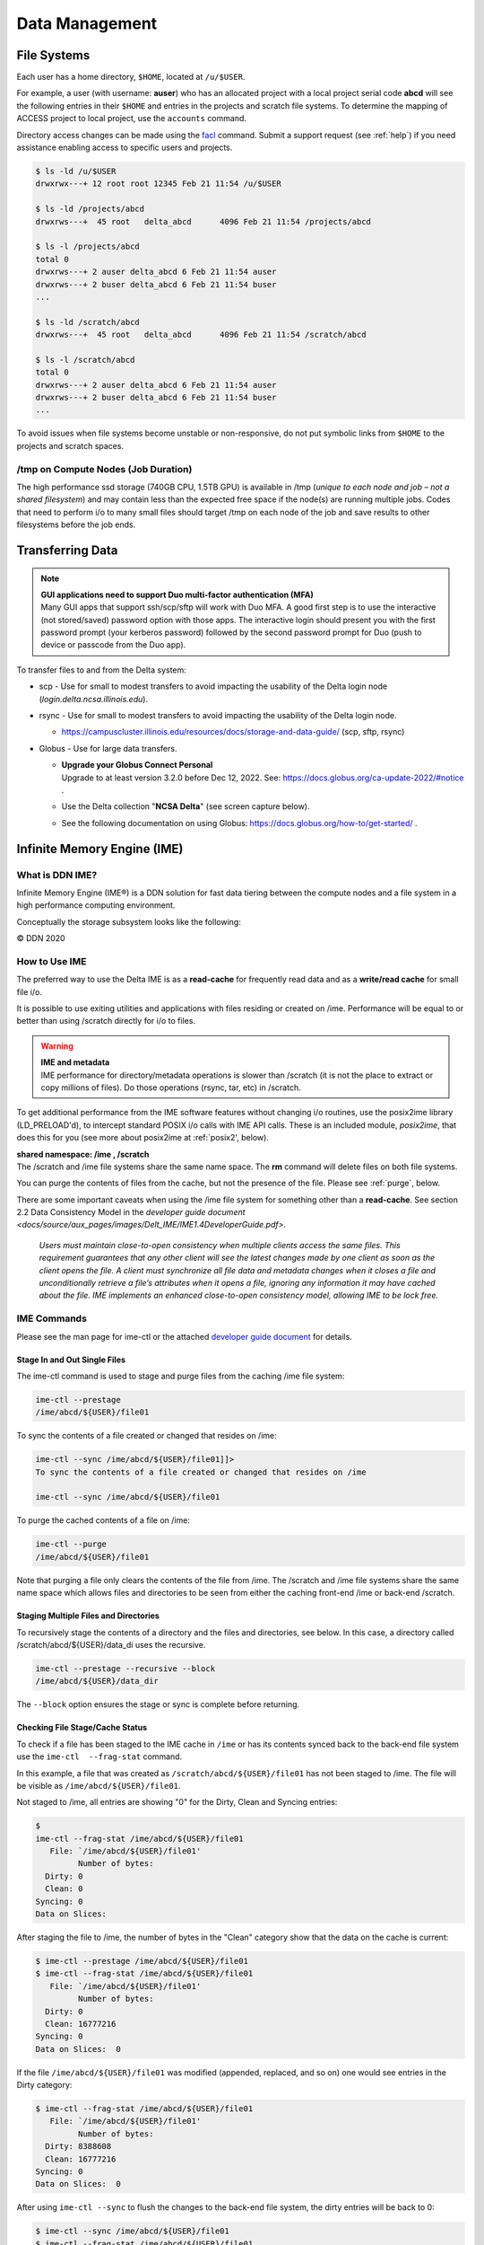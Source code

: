 Data Management
================

File Systems
----------------

Each user has a home directory, ``$HOME``, located at ``/u/$USER``.

For example, a user (with username: **auser**) who has an allocated project with a local project serial code **abcd** will see the following entries in their ``$HOME`` and entries in the projects and scratch file systems.
To determine the mapping of ACCESS project to local project, use the ``accounts`` command.

Directory access changes can be made using the `facl <https://linux.die.net/man/1/setfacl>`_ command. 
Submit a support request (see :ref:`help`) if you need assistance enabling access to specific users and projects.

.. code-block:: bash

   $ ls -ld /u/$USER
   drwxrwx---+ 12 root root 12345 Feb 21 11:54 /u/$USER

   $ ls -ld /projects/abcd
   drwxrws---+  45 root   delta_abcd      4096 Feb 21 11:54 /projects/abcd

   $ ls -l /projects/abcd
   total 0
   drwxrws---+ 2 auser delta_abcd 6 Feb 21 11:54 auser
   drwxrws---+ 2 buser delta_abcd 6 Feb 21 11:54 buser
   ...

   $ ls -ld /scratch/abcd
   drwxrws---+  45 root   delta_abcd      4096 Feb 21 11:54 /scratch/abcd

   $ ls -l /scratch/abcd
   total 0
   drwxrws---+ 2 auser delta_abcd 6 Feb 21 11:54 auser
   drwxrws---+ 2 buser delta_abcd 6 Feb 21 11:54 buser
   ...

To avoid issues when file systems become unstable or non-responsive, do not put symbolic links from ``$HOME`` to the projects and scratch spaces.

/tmp on Compute Nodes (Job Duration)
~~~~~~~~~~~~~~~~~~~~~~~~~~~~~~~~~~~~~~

The high performance ssd storage (740GB CPU, 1.5TB GPU) is available in /tmp (*unique to each node and job – not a shared filesystem*) and may contain less than the expected free space if the node(s) are running multiple jobs. 
Codes that need to perform i/o to many small files should target /tmp on each node of the job and save results to other filesystems before the job ends.

Transferring Data
--------------------

.. note::

   | **GUI applications need to support Duo multi-factor authentication (MFA)**
   | Many GUI apps that support ssh/scp/sftp will work with Duo MFA. A good first step is to use the interactive (not stored/saved) password option with those apps. The interactive login should present you with the first password prompt (your kerberos password) followed by the second password prompt for Duo (push to device or passcode from the Duo app).

To transfer files to and from the Delta system:

-  scp - Use for small to modest transfers to avoid impacting the usability of the Delta login node (*login.delta.ncsa.illinois.edu*).

-  rsync - Use for small to modest transfers to avoid impacting the usability of the Delta login node.

   -  https://campuscluster.illinois.edu/resources/docs/storage-and-data-guide/ (scp, sftp, rsync)

-  Globus - Use for large data transfers.

   - | **Upgrade your Globus Connect Personal**
     
     | Upgrade to at least version 3.2.0 before Dec 12, 2022. See: https://docs.globus.org/ca-update-2022/#notice .

   -  Use the Delta collection "**NCSA Delta**" (see screen capture below).
      
      .. image:: globus_on_delta.jpeg
          :alt: Globus on Delta
          :width: 700px

   -  See the following documentation on using Globus: https://docs.globus.org/how-to/get-started/ .

Infinite Memory Engine (IME)
-----------------------------------

What is DDN IME?
~~~~~~~~~~~~~~~~~

Infinite Memory Engine (IME®) is a DDN solution for fast data tiering between the compute nodes and a file system in a high performance computing environment.

Conceptually the storage subsystem looks like the following:

..  image:: ../aux_pages/images/Delt_IME/Delta_IME.png
    :alt: Storage subsystem
    :width: 400px

© DDN 2020

How to Use IME
~~~~~~~~~~~~~~~

The preferred way to use the Delta IME is as a **read-cache** for frequently read data and as a **write/read cache** for small file i/o.

It is possible to use exiting utilities and applications with files residing or created on /ime. Performance will be equal to or better than using /scratch directly for i/o to files.

.. warning::

   | **IME and metadata**
   | IME performance for directory/metadata operations is slower than /scratch (it is not the place to extract or copy millions of files). Do those operations (rsync, tar, etc) in /scratch.

To get additional performance from the IME software features without changing i/o routines, use the posix2ime library (LD_PRELOAD'd), to
intercept standard POSIX i/o calls with IME API calls. 
These is an included module, *posix2ime*, that does this for you (see more about posix2ime at :ref:`posix2', below).

| **shared namespace: /ime , /scratch**
| The /scratch and /ime file systems share the same name space. The **rm** command will delete files on both file systems.

You can purge the contents of files from the cache, but not the presence of the file. Please see :ref:`purge`, below.

There are some important caveats when using the /ime file system for something other than a **read-cache**. See section 2.2 Data Consistency Model in the `developer guide document <docs/source/aux_pages/images/Delt_IME/IME1.4DeveloperGuide.pdf>`.

   *Users must maintain close-to-open consistency when multiple clients access the same files. This requirement guarantees that any other client will see the latest changes made by one client as soon as the client opens the file. 
   A client must synchronize all file data and metadata changes when it closes a file and unconditionally retrieve a file’s attributes when it opens a file, ignoring any information it may have cached about the file. IME implements an enhanced close-to-open consistency model, allowing IME to be lock free.*

IME Commands
~~~~~~~~~~~~~

Please see the man page for ime-ctl or the attached `developer guide document </aux_pages/images/Delt_IME/IME1.4DeveloperGuide.pdf>`_ for details.

.. _purge:

Stage In and Out Single Files
$$$$$$$$$$$$$$$$$$$$$$$$$$$$$$$

The ime-ctl command is used to stage and purge files from the caching /ime file system:

.. code-block::

   ime-ctl --prestage 
   /ime/abcd/${USER}/file01

To sync the contents of a file created or changed that resides on /ime:

.. code-block::

   ime-ctl --sync /ime/abcd/${USER}/file01]]>
   To sync the contents of a file created or changed that resides on /ime

   ime-ctl --sync /ime/abcd/${USER}/file01

To purge the cached contents of a file on /ime:

.. code-block::

   ime-ctl --purge 
   /ime/abcd/${USER}/file01

Note that purging a file only clears the contents of the file from /ime.
The /scratch and /ime file systems share the same name space which allows files and directories to be seen from either the caching front-end /ime or back-end /scratch.

Staging Multiple Files and Directories
$$$$$$$$$$$$$$$$$$$$$$$$$$$$$$$$$$$$$$$$

To recursively stage the contents of a directory and the files and directories, see below. In this case, a directory called /scratch/abcd/${USER}/data_di uses the recursive.

.. code-block::

   ime-ctl --prestage --recursive --block 
   /ime/abcd/${USER}/data_dir

The ``--block`` option ensures the stage or sync is complete before returning.

Checking File Stage/Cache Status
$$$$$$$$$$$$$$$$$$$$$$$$$$$$$$$$$$

To check if a file has been staged to the IME cache in ``/ime`` or has its contents synced back to the back-end file system use the ``ime-ctl  --frag-stat`` command.

In this example, a file that was created as ``/scratch/abcd/${USER}/file01`` has not been staged to /ime. 
The file will be visible as ``/ime/abcd/${USER}/file01``.

Not staged to /ime, all entries are showing "0" for the Dirty, Clean and Syncing entries:

.. code-block::

   $ 
   ime-ctl --frag-stat /ime/abcd/${USER}/file01
      File: `/ime/abcd/${USER}/file01'
            Number of bytes:
     Dirty: 0
     Clean: 0
   Syncing: 0
   Data on Slices:

After staging the file to /ime, the number of bytes in the "Clean" category show that the data on the cache is current:

.. code-block::

   $ ime-ctl --prestage /ime/abcd/${USER}/file01
   $ ime-ctl --frag-stat /ime/abcd/${USER}/file01
      File: `/ime/abcd/${USER}/file01'
            Number of bytes:
     Dirty: 0
     Clean: 16777216
   Syncing: 0
   Data on Slices:  0

If the file ``/ime/abcd/${USER}/file01`` was modified (appended, replaced, and so on) one would see entries in the Dirty category:

.. code-block::

   $ ime-ctl --frag-stat /ime/abcd/${USER}/file01
      File: `/ime/abcd/${USER}/file01'
            Number of bytes:
     Dirty: 8388608
     Clean: 16777216
   Syncing: 0
   Data on Slices:  0

After using ``ime-ctl --sync`` to flush the changes to the back-end file system, the dirty entries will be back to 0:

.. code-block::

   $ ime-ctl --sync /ime/abcd/${USER}/file01
   $ ime-ctl --frag-stat /ime/abcd/${USER}/file01
      File: `/ime/abcd/${USER}/file01'
            Number of bytes:
     Dirty: 0
     Clean: 25165824
   Syncing: 0
   Data on Slices:  0

.. _posix2:

IME posix2ime Library
~~~~~~~~~~~~~~~~~~~~~~

The posix2ime module is available and loading it will LD_PRELOAD the library for your shell or batch script and all subsequent commands. 
The library is described at: `DDNStorage/posix_2_ime: POSIX to IME Native API (github.com) <https://github.com/DDNStorage/posix_2_ime>`_.

.. note::

   | **posix2ime requires dedicated nodes**
   | At this time, use of the posix2ime library requires dedicated ( #SBATCH --exclusive ) nodes for your job script or srun command.

.. code-block::

   #!/bin/bash 
   #SBATCH --mem=64g
   #SBATCH --nodes=4
   #SBATCH --ntasks-per-node=4
   #SBATCH --exclusive
   #SBATCH --cpus-per-task=16
   #SBATCH --partition=cpu
   #SBATCH --account=bbka-delta-cpu
   #SBATCH --time=00:15:00
   #SBATCH --job-name=posix2ime-ior-dedicated
    
   BFS_DIR=/scratch/bbka/arnoldg/ime_example
   IME_DIR=/ime/bbka/arnoldg/ime_example
   SAMPLE_INPUT_FILE=myinputfile
    
   # do many-files operations in /scratch before 
   # using ime: cd $BFS_DIR; tar xvf inputbundle.tar ...

   # bring the scratch directory into IME
   ime-ctl --recursive --block --prestage $IME_DIR

   # run the job/workflow in IME
   # do serialized commands (avoiding many-files types of operations)
   cd $IME_DIR
   stat $SAMPLE_INPUT_FILE

   # Use posix2ime for large block and/or parallel i/o 
   module load posix2ime
   time srun /u/arnoldg/ior/src/ior -F -b64m
   # turn off posix2ime
   unset LD_PRELOAD  # turns off posix2ime module

   # synchronize IME back out to the Scratch directory ( $BFS_DIR )
   ime-ctl --recursive --block --sync $IME_DIR

   exit
